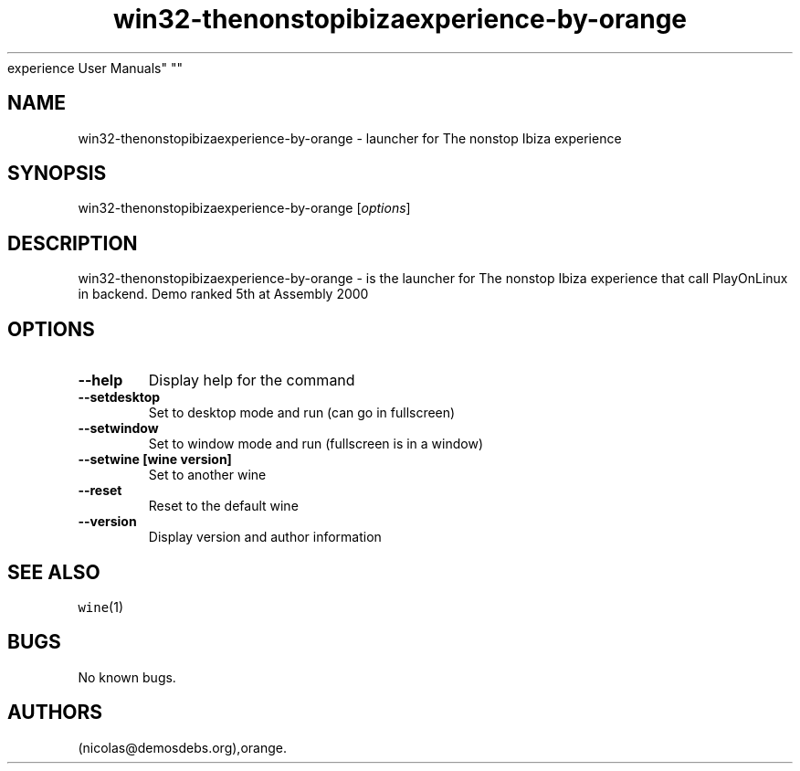.\" Automatically generated by Pandoc 2.5
.\"
.TH "win32\-thenonstopibizaexperience\-by\-orange" "6" "2016\-01\-17" "The nonstop Ibiza
experience User Manuals" ""
.hy
.SH NAME
.PP
win32\-thenonstopibizaexperience\-by\-orange \- launcher for The nonstop
Ibiza experience
.SH SYNOPSIS
.PP
win32\-thenonstopibizaexperience\-by\-orange [\f[I]options\f[R]]
.SH DESCRIPTION
.PP
win32\-thenonstopibizaexperience\-by\-orange \- is the launcher for The
nonstop Ibiza experience that call PlayOnLinux in backend.
Demo ranked 5th at Assembly 2000
.SH OPTIONS
.TP
.B \-\-help
Display help for the command
.TP
.B \-\-setdesktop
Set to desktop mode and run (can go in fullscreen)
.TP
.B \-\-setwindow
Set to window mode and run (fullscreen is in a window)
.TP
.B \-\-setwine [wine version]
Set to another wine
.TP
.B \-\-reset
Reset to the default wine
.TP
.B \-\-version
Display version and author information
.SH SEE ALSO
.PP
\f[C]wine\f[R](1)
.SH BUGS
.PP
No known bugs.
.SH AUTHORS
(nicolas\[at]demosdebs.org),orange.
